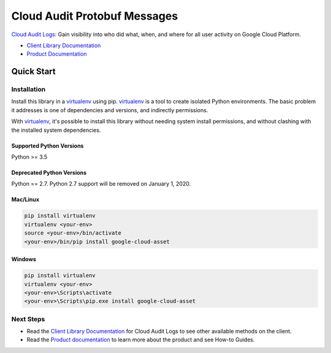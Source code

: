 Cloud Audit Protobuf Messages
=============================

|alpha| |pypi| |versions| |compat_check_pypi| |compat_check_github|

`Cloud Audit Logs`_: Gain visibility into who did what, when, and where for all user activity on Google Cloud Platform.

- `Client Library Documentation`_
- `Product Documentation`_

.. |alpha| image:: https://img.shields.io/badge/support-alpha-orange.svg
   :target: https://github.com/googleapis/google-cloud-python/blob/master/README.rst#alpha-support
.. |pypi| image:: https://img.shields.io/pypi/v/google-cloud-audit.svg
   :target: https://pypi.org/project/google-cloud-audit/
.. |versions| image:: https://img.shields.io/pypi/pyversions/google-cloud-audit.svg
   :target: https://pypi.org/project/google-cloud-audit/
.. |compat_check_pypi| image:: https://python-compatibility-tools.appspot.com/one_badge_image?package=google-cloud-audit
   :target: https://python-compatibility-tools.appspot.com/one_badge_target?package=google-cloud-audit
.. |compat_check_github| image:: https://python-compatibility-tools.appspot.com/one_badge_image?package=git%2Bgit%3A//github.com/googleapis/google-cloud-python.git%23subdirectory%3Daudit
   :target: https://python-compatibility-tools.appspot.com/one_badge_target?package=git%2Bgit%3A//github.com/googleapis/google-cloud-python.git%23subdirectory%3Daudit
.. _Cloud Audit Logs: https://cloud.google.com/audit-logs/
.. _Client Library Documentation: https://googleapis.github.io/google-cloud-python/latest/audit/index.html
.. _Product Documentation:  https://cloud.google.com/audit-logs/

Quick Start
-----------


Installation
~~~~~~~~~~~~

Install this library in a `virtualenv`_ using pip. `virtualenv`_ is a tool to
create isolated Python environments. The basic problem it addresses is one of
dependencies and versions, and indirectly permissions.

With `virtualenv`_, it's possible to install this library without needing system
install permissions, and without clashing with the installed system
dependencies.

.. _`virtualenv`: https://virtualenv.pypa.io/en/latest/


Supported Python Versions
^^^^^^^^^^^^^^^^^^^^^^^^^
Python >= 3.5

Deprecated Python Versions
^^^^^^^^^^^^^^^^^^^^^^^^^^
Python == 2.7. Python 2.7 support will be removed on January 1, 2020.


Mac/Linux
^^^^^^^^^

.. code-block:: console

    pip install virtualenv
    virtualenv <your-env>
    source <your-env>/bin/activate
    <your-env>/bin/pip install google-cloud-asset


Windows
^^^^^^^

.. code-block:: console

    pip install virtualenv
    virtualenv <your-env>
    <your-env>\Scripts\activate
    <your-env>\Scripts\pip.exe install google-cloud-asset

Next Steps
~~~~~~~~~~

-  Read the `Client Library Documentation`_ for Cloud Audit Logs
   to see other available methods on the client.
-  Read the `Product documentation`_ to learn
   more about the product and see How-to Guides.
